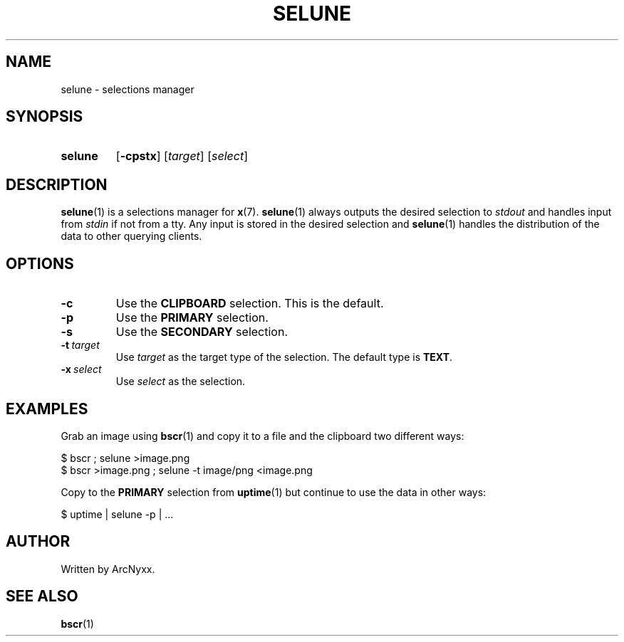 .\" selune - selections manager
.\" Copyright (C) 2022 ArcNyxx
.\" see LICENCE file for licensing information
.TH SELUNE 1 selune\-VERSION
.SH NAME
selune \- selections manager
.SH SYNOPSIS
.SY selune
.OP \-cpstx
.RI [ target ]
.RI [ select ]
.YS
.SH DESCRIPTION
.BR selune (1)
is a selections manager for
.BR x (7).
.BR selune (1)
always outputs the desired selection to
.I stdout
and handles input from
.I stdin
if not from a tty.  Any input is stored in the desired selection and
.BR selune (1)
handles the distribution of the data to other querying clients.
.SH OPTIONS
.TP
.B \-c
Use the
.B CLIPBOARD
selection.  This is the default.
.TP
.B \-p
Use the
.B PRIMARY
selection.
.TP
.B \-s
Use the
.B SECONDARY
selection.
.TP
.BI \-t\  target
Use
.I target
as the target type of the selection.  The default type is
.BR TEXT .
.TP
.BI \-x\  select
Use
.I select
as the selection.
.SH EXAMPLES
Grab an image using
.BR bscr (1)
and copy it to a file and the clipboard two different ways:
.PP
.EX
$ bscr ; selune >image.png
$ bscr >image.png ; selune \-t image/png <image.png
.EE
.PP
Copy to the
.B PRIMARY
selection from
.BR uptime (1)
but continue to use the data in other ways:
.PP
.EX
$ uptime | selune \-p | ...
.EE
.SH AUTHOR
Written by ArcNyxx.
.SH SEE ALSO
.BR bscr (1)
